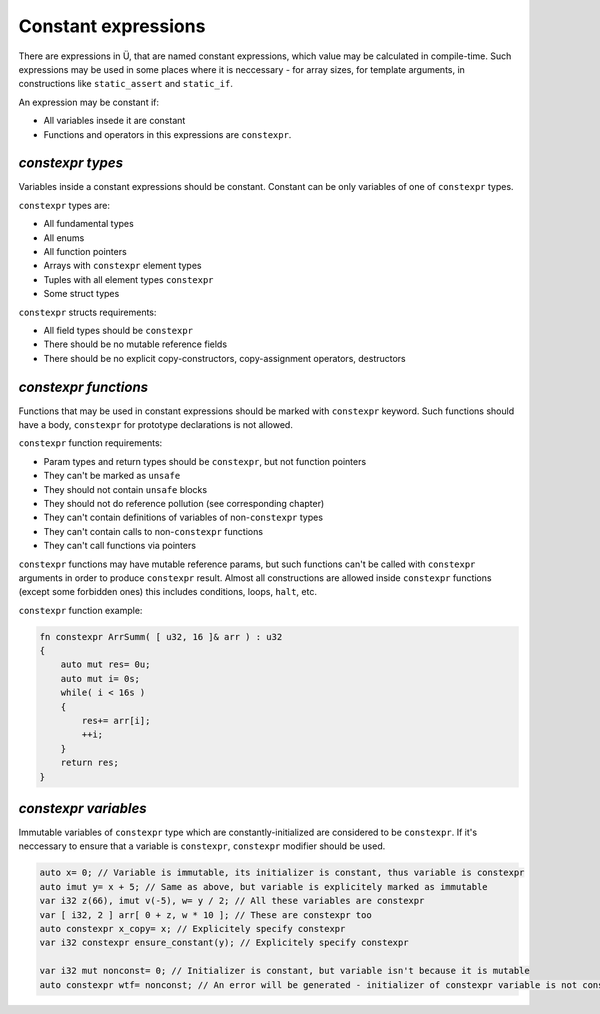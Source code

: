 Constant expressions
====================

There are expressions in Ü, that are named constant expressions, which value may be calculated in compile-time.
Such expressions may be used in some places where it is neccessary - for array sizes, for template arguments, in constructions like ``static_assert`` and ``static_if``.

An expression may be constant if:

* All variables insede it are constant
* Functions and operators in this expressions are ``constexpr``.

*****************
*constexpr types*
*****************

Variables inside a constant expressions should be constant.
Constant can be only variables of one of ``constexpr`` types.

``constexpr`` types are:

* All fundamental types
* All enums
* All function pointers
* Arrays with ``constexpr`` element types
* Tuples with all element types ``constexpr``
* Some struct types

``constexpr`` structs requirements:

* All field types should be ``constexpr``
* There should be no mutable reference fields
* There should be no explicit copy-constructors, copy-assignment operators, destructors

*********************
*constexpr functions*
*********************

Functions that may be used in constant expressions should be marked with ``constexpr`` keyword.
Such functions should have a body, ``constexpr`` for prototype declarations is not allowed.

``constexpr`` function requirements:

* Param types and return types should be ``constexpr``, but not function pointers
* They can't be marked as ``unsafe``
* They should not contain ``unsafe`` blocks
* They should not do reference pollution (see corresponding chapter)
* They can't contain definitions of variables of non-``constexpr`` types
* They can't contain calls to non-``constexpr`` functions
* They can't call functions via pointers

``constexpr`` functions may have mutable reference params, but such functions can't be called with ``constexpr`` arguments in order to produce ``constexpr`` result.
Almost all constructions are allowed inside ``constexpr`` functions (except some forbidden ones) this includes conditions, loops, ``halt``, etc.

``constexpr`` function example:

.. code-block:: u_spr

   fn constexpr ArrSumm( [ u32, 16 ]& arr ) : u32
   {
       auto mut res= 0u;
       auto mut i= 0s;
       while( i < 16s )
       {
           res+= arr[i];
           ++i;
       }
       return res;
   }

*********************
*constexpr variables*
*********************

Immutable variables of ``constexpr`` type which are constantly-initialized are considered to be ``constexpr``.
If it's neccessary to ensure that a variable is ``constexpr``, ``constexpr`` modifier should be used.

.. code-block:: u_spr

   auto x= 0; // Variable is immutable, its initializer is constant, thus variable is constexpr
   auto imut y= x + 5; // Same as above, but variable is explicitely marked as immutable
   var i32 z(66), imut v(-5), w= y / 2; // All these variables are constexpr
   var [ i32, 2 ] arr[ 0 + z, w * 10 ]; // These are constexpr too
   auto constexpr x_copy= x; // Explicitely specify constexpr
   var i32 constexpr ensure_constant(y); // Explicitely specify constexpr
   
   var i32 mut nonconst= 0; // Initializer is constant, but variable isn't because it is mutable
   auto constexpr wtf= nonconst; // An error will be generated - initializer of constexpr variable is not constexpr
